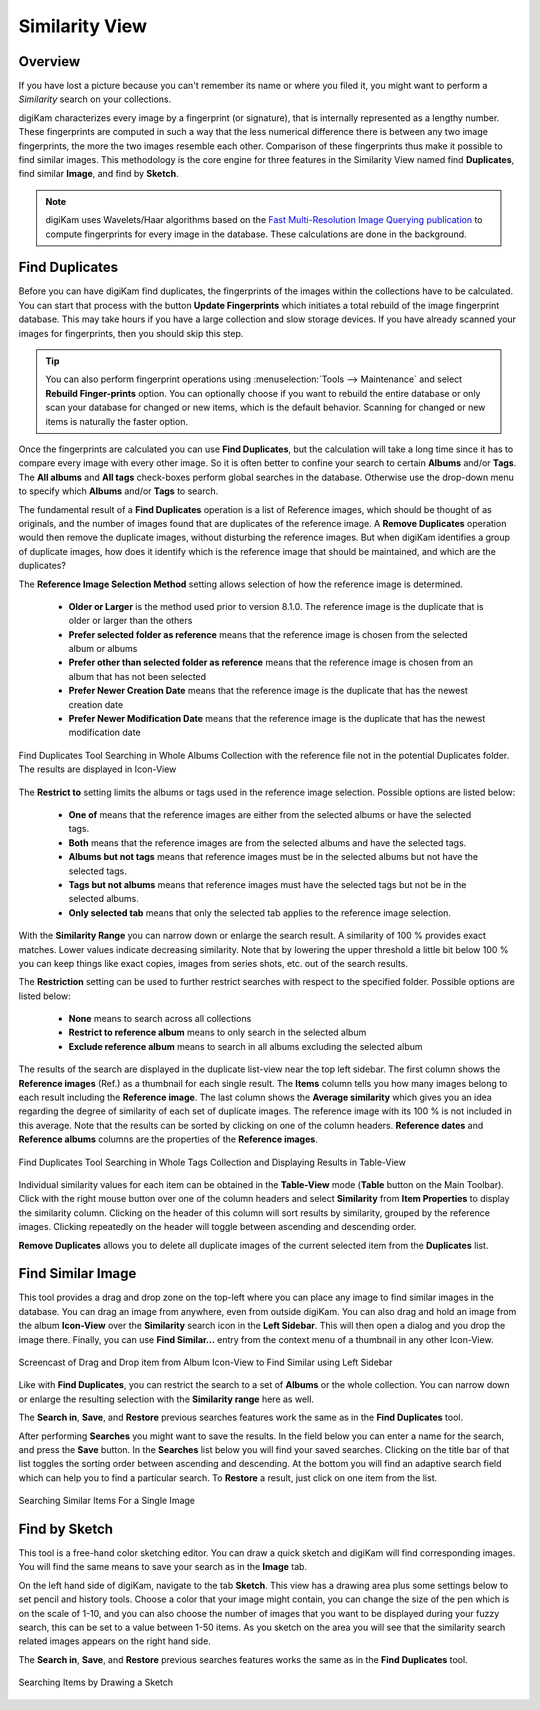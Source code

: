 .. meta::
   :description: digiKam Main Window Similarity View
   :keywords: digiKam, documentation, user manual, photo management, open source, free, learn, easy, similarity, search, duplicates, sketch

.. metadata-placeholder

   :authors: - digiKam Team

   :license: see Credits and License page for details (https://docs.digikam.org/en/credits_license.html)

.. _similarity_view:

Similarity View
---------------

Overview
~~~~~~~~

If you have lost a picture because you can't remember its name or where you filed it, you might want to perform a *Similarity* search on your collections.

digiKam characterizes every image by a fingerprint (or signature), that is internally represented as a lengthy number. These fingerprints are computed in such a way that the less numerical difference there is between any two image fingerprints, the more the two images resemble each other. Comparison of these fingerprints thus make it possible to find similar images. This methodology is the core engine for three features in the Similarity View named find **Duplicates**, find similar **Image**, and find by **Sketch**.

.. note::

    digiKam uses Wavelets/Haar algorithms based on the `Fast Multi-Resolution Image Querying publication <https://grail.cs.washington.edu/wp-content/uploads/2015/08/jacobs-1995.pdf>`_ to compute fingerprints for every image in the database. These calculations are done in the background.

.. _similarity_duplicates:

Find Duplicates
~~~~~~~~~~~~~~~

Before you can have digiKam find duplicates, the fingerprints of the images within the collections have to be calculated. You can start that process with the button **Update Fingerprints** which initiates a total rebuild of the image fingerprint database. This may take hours if you have a large collection and slow storage devices. If you have already scanned your images for fingerprints, then you should skip this step.

.. tip::

    You can also perform fingerprint operations using :menuselection:`Tools --> Maintenance` and select **Rebuild Finger-prints** option. You can optionally choose if you want to rebuild the entire database or only scan your database for changed or new items, which is the default behavior. Scanning for changed or new items is naturally the faster option.

Once the fingerprints are calculated you can use **Find Duplicates**, but the calculation will take a long time since it has to compare every image with every other image. So it is often better to confine your search to certain **Albums** and/or **Tags**. The **All albums** and **All tags** check-boxes perform global searches in the database. Otherwise use the drop-down menu to specify which **Albums** and/or **Tags** to search.

The fundamental result of a **Find Duplicates** operation is a list of Reference images, which should be thought of as originals, and the number of images found that are duplicates of the reference image. A **Remove Duplicates** operation would then remove the duplicate images, without disturbing the reference images. But when digiKam identifies a group of duplicate images, how does it identify which is the reference image that should be maintained, and which are the duplicates?

The **Reference Image Selection Method** setting allows selection of how the reference image is determined.

    - **Older or Larger** is the method used prior to version 8.1.0. The reference image is the duplicate that is older or larger than the others
    - **Prefer selected folder as reference** means that the reference image is chosen from the selected album or albums
    - **Prefer other than selected folder as reference** means that the reference image is chosen from an album that has not been selected
    - **Prefer Newer Creation Date** means that the reference image is the duplicate that has the newest creation date
    - **Prefer Newer Modification Date**  means that the reference image is the duplicate that has the newest modification date

.. figure:: images/left_sidebar_search_duplicates_iconview_prefer_other.webp
    :alt:
    :align: center

    Find Duplicates Tool Searching in Whole Albums Collection with the reference file not in the potential Duplicates folder. The results are displayed in Icon-View

The **Restrict to** setting limits the albums or tags used in the reference image selection. Possible options are listed below:

    - **One of** means that the reference images are either from the selected albums or have the selected tags.
    - **Both** means that the reference images are from the selected albums and have the selected tags.
    - **Albums but not tags** means that reference images must be in the selected albums but not have the selected tags.
    - **Tags but not albums** means that reference images must have the selected tags but not be in the selected albums.
    - **Only selected tab** means that only the selected tab applies to the reference image selection.

With the **Similarity Range** you can narrow down or enlarge the search result. A similarity of 100 % provides exact matches. Lower values indicate decreasing similarity. Note that by lowering the upper threshold a little bit below 100 % you can keep things like exact copies, images from series shots, etc. out of the search results.

The **Restriction** setting can be used to further restrict searches with respect to the specified folder. Possible options are listed below:

    - **None** means to search across all collections
    - **Restrict to reference album** means to only search in the selected album
    - **Exclude reference album** means to search in all albums excluding the selected album

The results of the search are displayed in the duplicate list-view near the top left sidebar. The first column shows the **Reference images** (Ref.) as a thumbnail for each single result. The **Items** column tells you how many images belong to each result including the **Reference image**. The last column shows the **Average similarity** which gives you an idea regarding the degree of similarity of each set of duplicate images. The reference image with its 100 % is not included in this average. Note that the results can be sorted by clicking on one of the column headers. **Reference dates** and **Reference albums** columns are the properties of the **Reference images**.

.. figure:: images/left_sidebar_search_duplicates_tableview.webp
    :alt:
    :align: center

    Find Duplicates Tool Searching in Whole Tags Collection and Displaying Results in Table-View

Individual similarity values for each item can be obtained in the **Table-View** mode (**Table** button on the Main Toolbar). Click with the right mouse button over one of the column headers and select **Similarity** from **Item Properties** to display the similarity column. Clicking on the header of this column will sort results by similarity, grouped by the reference images. Clicking repeatedly on the header will toggle between ascending and descending order.

**Remove Duplicates** allows you to delete all duplicate images of the current selected item from the **Duplicates** list.


.. _similarity_image:

Find Similar Image
~~~~~~~~~~~~~~~~~~

This tool provides a drag and drop zone on the top-left where you can place any image to find similar images in the database. You can drag an image from anywhere, even from outside digiKam. You can also drag and hold an image from the album **Icon-View** over the **Similarity** search icon in the **Left Sidebar**. This will then open a dialog and you drop the image there. Finally, you can use **Find Similar...** entry from the context menu of a thumbnail in any other Icon-View.

.. figure:: videos/left_sidebar_similar_drag_drop.webp
    :alt:
    :align: center

    Screencast of Drag and Drop item from Album Icon-View to Find Similar using Left Sidebar

Like with **Find Duplicates**, you can restrict the search to a set of **Albums** or the whole collection. You can narrow down or enlarge the resulting selection with the **Similarity range** here as well.

The **Search in**, **Save**, and **Restore** previous searches features work the same as in the **Find Duplicates** tool.

After performing **Searches** you might want to save the results. In the field below you can enter a name for the search, and press the **Save** button. In the **Searches** list below you will find your saved searches. Clicking on the title bar of that list toggles the sorting order between ascending and descending. At the bottom you will find an adaptive search field which can help you to find a particular search. To **Restore** a result, just click on one item from the list.


.. figure:: images/left_sidebar_search_similar.webp
    :alt:
    :align: center

    Searching Similar Items For a Single Image

.. _similarity_sketch:

Find by Sketch
~~~~~~~~~~~~~~

This tool is a free-hand color sketching editor. You can draw a quick sketch and digiKam will find corresponding images. You will find the same means to save your search as in the **Image** tab.

On the left hand side of digiKam, navigate to the tab **Sketch**. This view has a drawing area plus some settings below to set pencil and history tools. Choose a color that your image might contain, you can change the size of the pen which is on the scale of 1-10, and you can also choose the number of images that you want to be displayed during your fuzzy search, this can be set to a value between 1-50 items. As you sketch on the area you will see that the similarity search related images appears on the right hand side.

The **Search in**, **Save**, and **Restore** previous searches features works the same as in the  **Find Duplicates** tool.

.. figure:: images/left_sidebar_search_sketch.webp
    :alt:
    :align: center

    Searching Items by Drawing a Sketch
